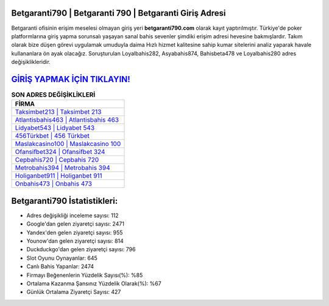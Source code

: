 ﻿Betgaranti790 | Betgaranti 790 | Betgaranti Giriş Adresi
===================================

.. image:: images/betgaranti-giris.jpg
   :width: 600
   
Betgaranti ofisinin erişim meselesi olmayan giriş yeri **betgaranti790.com** olarak kayıt yaptırılmıştır. Türkiye'de poker platformlarına giriş yapma sorunsalı yaşayan sanal bahis sevenler şimdiki erişim adresi hevesine bakmışlardır. Takım olarak bize düşen görevi uygulamak umuduyla daima Hızlı hizmet kalitesine sahip kumar sitelerini analiz yaparak havale kullananlara ön ayak olacağız. Soruşturulan Loyalbahis282, Asyabahis874, Bahisbeta478 ve Loyalbahis280 adres değişiklikleridir.

`GİRİŞ YAPMAK İÇİN TIKLAYIN! <https://urlday.cc/git>`_
==============

.. list-table:: **SON ADRES DEĞİŞİKLİKLERİ**
   :widths: 100
   :header-rows: 1

   * - FİRMA
   * - `Taksimbet213 | Taksimbet 213 <taksimbet213-taksimbet-213-taksimbet-giris-adresi.html>`_
   * - `Atlantisbahis463 | Atlantisbahis 463 <atlantisbahis463-atlantisbahis-463-atlantisbahis-giris-adresi.html>`_
   * - `Lidyabet543 | Lidyabet 543 <lidyabet543-lidyabet-543-lidyabet-giris-adresi.html>`_	 
   * - `456Türkbet | 456 Türkbet <456turkbet-456-turkbet-turkbet-giris-adresi.html>`_	 
   * - `Maslakcasino100 | Maslakcasino 100 <maslakcasino100-maslakcasino-100-maslakcasino-giris-adresi.html>`_ 
   * - `Ofansifbet324 | Ofansifbet 324 <ofansifbet324-ofansifbet-324-ofansifbet-giris-adresi.html>`_
   * - `Cepbahis720 | Cepbahis 720 <cepbahis720-cepbahis-720-cepbahis-giris-adresi.html>`_	 
   * - `Metrobahis394 | Metrobahis 394 <metrobahis394-metrobahis-394-metrobahis-giris-adresi.html>`_
   * - `Holiganbet911 | Holiganbet 911 <holiganbet911-holiganbet-911-holiganbet-giris-adresi.html>`_
   * - `Onbahis473 | Onbahis 473 <onbahis473-onbahis-473-onbahis-giris-adresi.html>`_
	 
Betgaranti790 İstatistikleri:
===================================	 
* Adres değişikliği inceleme sayısı: 112
* Google'dan gelen ziyaretçi sayısı: 2471
* Yandex'den gelen ziyaretçi sayısı: 955
* Younow'dan gelen ziyaretçi sayısı: 814
* Duckduckgo'dan gelen ziyaretçi sayısı: 796
* Slot Oyunu Oynayanlar: 645
* Canlı Bahis Yapanlar: 2474
* Firmayı Beğenenlerin Yüzdelik Sayısı(%): %85
* Ortalama Kazanma Şansınız Yüzdelik Olarak(%): %67
* Günlük Ortalama Ziyaretçi Sayısı: 427
